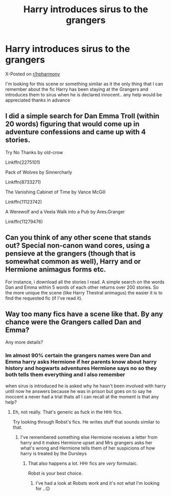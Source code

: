 #+TITLE: Harry introduces sirus to the grangers

* Harry introduces sirus to the grangers
:PROPERTIES:
:Author: jblackheart
:Score: 2
:DateUnix: 1611339935.0
:DateShort: 2021-Jan-22
:FlairText: What's That Fic?
:END:
X-Posted on [[/r/hpharmony][r/hpharmony]]

I'm looking for this scene or something similar as it the only thing that I can remember about the fic Harry has been staying at the Grangers and introduces them to sirus when he is declared innocent.. any help would be appreciated thanks in advance


** I did a simple search for Dan Emma Troll (within 20 words) figuring that would come up in adventure confessions and came up with 4 stories.

Try No Thanks by old-crow

Linkffn(2275101)

Pack of Wolves by Sinnercharly

Linkffn(8733271)

The Vanishing Cabinet of Time by Vance McGill

Linkffn(11123742)

A Werewolf and a Veela Walk into a Pub by Ares.Granger

Linkffn(11279476)
:PROPERTIES:
:Author: reddog44mag
:Score: 1
:DateUnix: 1611594070.0
:DateShort: 2021-Jan-25
:END:


** Can you think of any other scene that stands out? Special non-canon wand cores, using a pensieve at the grangers (though that is somewhat common as well), Harry and or Hermione animagus forms etc.

For instance, i download all the stories I read. A simple search on the words Dan and Emma within 5 words of each other returns over 200 stories. So the more unique the scene (like Harry Thestral animagus) the easier it is to find the requested fic (if I've read it).
:PROPERTIES:
:Author: reddog44mag
:Score: 1
:DateUnix: 1611593218.0
:DateShort: 2021-Jan-25
:END:


** Way too many fics have a scene like that. By any chance were the Grangers called Dan and Emma?

Any more details?
:PROPERTIES:
:Author: will1707
:Score: 1
:DateUnix: 1611344174.0
:DateShort: 2021-Jan-22
:END:

*** Im almost 90% certain the grangers names were Dan and Emma harry asks Hermione if her parents know about harry history and hogwarts adventures Hermione says no so they both tells them everything and I also remember

when sirus is introduced he is asked why he hasn't been involved with harry until now he answers because he was in prison but goes on to say he inoccent a never had a trial thats all I can recall at the moment is that any help?
:PROPERTIES:
:Author: jblackheart
:Score: 1
:DateUnix: 1611345915.0
:DateShort: 2021-Jan-22
:END:

**** Eh, not really. That's generic as fuck in the HHr fics.

Try looking through Robst's fics. He writes stuff that sounds similar to that.
:PROPERTIES:
:Author: will1707
:Score: 4
:DateUnix: 1611346008.0
:DateShort: 2021-Jan-22
:END:

***** I've remembered something else Hermione receives a letter from harry and it makes Hermione upset and Mrs grangers asks her what's wrong and Hermione tells them of her suspicions of how harry is treated by the Dursleys
:PROPERTIES:
:Author: jblackheart
:Score: 1
:DateUnix: 1611409894.0
:DateShort: 2021-Jan-23
:END:

****** That also happens a lot. HHr fics are /very/ formulaic.

Robst is your best choice.
:PROPERTIES:
:Author: will1707
:Score: 0
:DateUnix: 1611409961.0
:DateShort: 2021-Jan-23
:END:

******* I've had a look at Robsts work and it's not what I'm looking for ..😐
:PROPERTIES:
:Author: jblackheart
:Score: 1
:DateUnix: 1611417388.0
:DateShort: 2021-Jan-23
:END:
